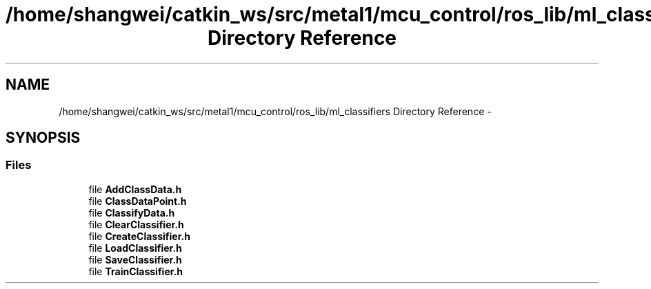 .TH "/home/shangwei/catkin_ws/src/metal1/mcu_control/ros_lib/ml_classifiers Directory Reference" 3 "Sat Jul 9 2016" "angelbot" \" -*- nroff -*-
.ad l
.nh
.SH NAME
/home/shangwei/catkin_ws/src/metal1/mcu_control/ros_lib/ml_classifiers Directory Reference \- 
.SH SYNOPSIS
.br
.PP
.SS "Files"

.in +1c
.ti -1c
.RI "file \fBAddClassData\&.h\fP"
.br
.ti -1c
.RI "file \fBClassDataPoint\&.h\fP"
.br
.ti -1c
.RI "file \fBClassifyData\&.h\fP"
.br
.ti -1c
.RI "file \fBClearClassifier\&.h\fP"
.br
.ti -1c
.RI "file \fBCreateClassifier\&.h\fP"
.br
.ti -1c
.RI "file \fBLoadClassifier\&.h\fP"
.br
.ti -1c
.RI "file \fBSaveClassifier\&.h\fP"
.br
.ti -1c
.RI "file \fBTrainClassifier\&.h\fP"
.br
.in -1c
